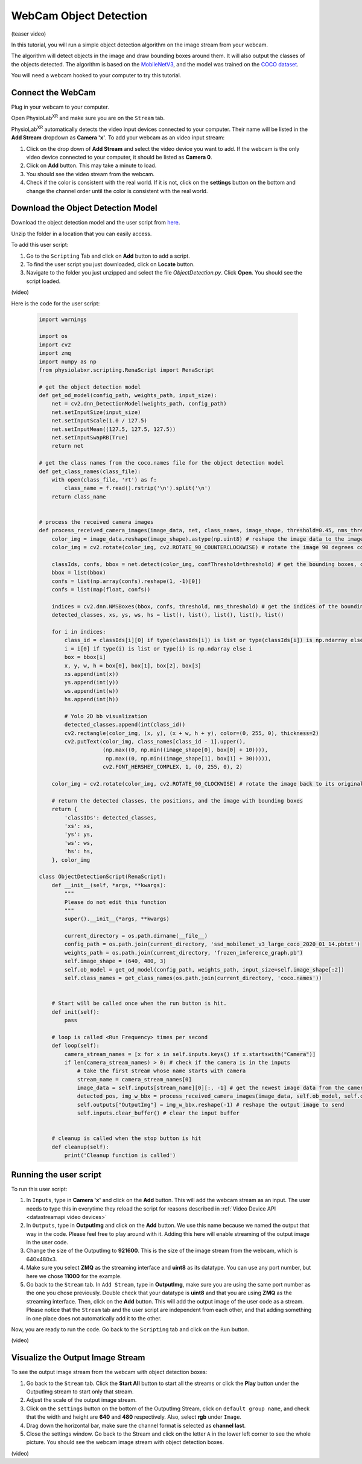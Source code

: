 ##############################
WebCam Object Detection
##############################


(teaser video)

In this tutorial, you will run a simple object detection algorithm on the image stream from your webcam.

The algorithm will detect objects in the image and draw bounding boxes around them.
It will also output the classes of the objects detected.
The algorithm is based on the `MobileNetV3 <https://openaccess.thecvf.com/content_ICCV_2019/html/Howard_Searching_for_MobileNetV3_ICCV_2019_paper.html>`_, and the model was trained on the `COCO dataset <https://cocodataset.org/#home>`_.

You will need a webcam hooked to your computer to try this tutorial.


Connect the WebCam
************************

Plug in your webcam to your computer.

Open PhysioLab\ :sup:`XR` and make sure you are on the ``Stream`` tab.

PhysioLab\ :sup:`XR` automatically detects the video input devices
connected to your computer. Their name will be listed in the **Add Stream** dropdown as **Camera 'x'**.
To add your webcam as an video input stream:

#. Click on the drop down of **Add Stream**  and select the video device you want to add. If the webcam is the only video device connected to your computer, it should be listed as **Camera 0**.
#. Click on **Add** button. This may take a minute to load.
#. You should see the video stream from the webcam.
#. Check if the color is consistent with the real world. If it is not, click on the **settings** button on the bottom and change the channel order until the color is consistent with the real world.


.. raw:: html

    <div style="position: relative; padding-bottom: 56.25%; height: 0; overflow: hidden; max-width: 100%; height: auto;">
        <video id="autoplay-video1" autoplay controls loop muted playsinline style="position: absolute; top: 0; left: 0; width: 100%; height: 100%;">
            <source src="_static/video_device.mp4" type="video/mp4">
            Your browser does not support the video tag.
        </video>
    </div>


Download the Object Detection Model
************************

Download the object detection model and the user script from `here <https://drive.google.com/file/d/1WLWCxxepP8b2Y50280sZJzJ0aeCklE13/view?usp=share_link>`_.

Unzip the folder in a location that you can easily access.

To add this user script:

#. Go to the ``Scripting`` Tab and click on **Add** button to add a script.
#. To find the user script you just downloaded, click on **Locate** button.
#. Navigate to the folder you just unzipped and select the file *ObjectDetection.py*. Click **Open**. You should see the script loaded.

(video)


Here is the code for the user script:

    .. code-block:: python

        import warnings

        import os
        import cv2
        import zmq
        import numpy as np
        from physiolabxr.scripting.RenaScript import RenaScript

        # get the object detection model
        def get_od_model(config_path, weights_path, input_size):
            net = cv2.dnn_DetectionModel(weights_path, config_path)
            net.setInputSize(input_size)
            net.setInputScale(1.0 / 127.5)
            net.setInputMean((127.5, 127.5, 127.5))
            net.setInputSwapRB(True)
            return net

        # get the class names from the coco.names file for the object detection model
        def get_class_names(class_file):
            with open(class_file, 'rt') as f:
                class_name = f.read().rstrip('\n').split('\n')
            return class_name


        # process the received camera images
        def process_received_camera_images(image_data, net, class_names, image_shape, threshold=0.45, nms_threshold=0.2):
            color_img = image_data.reshape(image_shape).astype(np.uint8) # reshape the image data to the image shape
            color_img = cv2.rotate(color_img, cv2.ROTATE_90_COUNTERCLOCKWISE) # rotate the image 90 degrees counter clockwise because the cv2 has a different origin

            classIds, confs, bbox = net.detect(color_img, confThreshold=threshold) # get the bounding boxes, confidence, and class ids
            bbox = list(bbox)
            confs = list(np.array(confs).reshape(1, -1)[0])
            confs = list(map(float, confs))

            indices = cv2.dnn.NMSBoxes(bbox, confs, threshold, nms_threshold) # get the indices of the bounding boxes
            detected_classes, xs, ys, ws, hs = list(), list(), list(), list(), list()

            for i in indices:
                class_id = classIds[i][0] if type(classIds[i]) is list or type(classIds[i]) is np.ndarray else classIds[i]
                i = i[0] if type(i) is list or type(i) is np.ndarray else i
                box = bbox[i]
                x, y, w, h = box[0], box[1], box[2], box[3]
                xs.append(int(x))
                ys.append(int(y))
                ws.append(int(w))
                hs.append(int(h))

                # Yolo 2D bb visualization
                detected_classes.append(int(class_id))
                cv2.rectangle(color_img, (x, y), (x + w, h + y), color=(0, 255, 0), thickness=2)
                cv2.putText(color_img, class_names[class_id - 1].upper(),
                            (np.max((0, np.min((image_shape[0], box[0] + 10)))),
                             np.max((0, np.min((image_shape[1], box[1] + 30))))),
                            cv2.FONT_HERSHEY_COMPLEX, 1, (0, 255, 0), 2)

            color_img = cv2.rotate(color_img, cv2.ROTATE_90_CLOCKWISE) # rotate the image back to its original orientation

            # return the detected classes, the positions, and the image with bounding boxes
            return {
                'classIDs': detected_classes,
                'xs': xs,
                'ys': ys,
                'ws': ws,
                'hs': hs,
            }, color_img

        class ObjectDetectionScript(RenaScript):
            def __init__(self, *args, **kwargs):
                """
                Please do not edit this function
                """
                super().__init__(*args, **kwargs)

                current_directory = os.path.dirname(__file__)
                config_path = os.path.join(current_directory, 'ssd_mobilenet_v3_large_coco_2020_01_14.pbtxt')
                weights_path = os.path.join(current_directory, 'frozen_inference_graph.pb')
                self.image_shape = (640, 480, 3)
                self.ob_model = get_od_model(config_path, weights_path, input_size=self.image_shape[:2])
                self.class_names = get_class_names(os.path.join(current_directory, 'coco.names'))


            # Start will be called once when the run button is hit.
            def init(self):
                pass

            # loop is called <Run Frequency> times per second
            def loop(self):
                camera_stream_names = [x for x in self.inputs.keys() if x.startswith("Camera")]
                if len(camera_stream_names) > 0: # check if the camera is in the inputs
                    # take the first stream whose name starts with camera
                    stream_name = camera_stream_names[0]
                    image_data = self.inputs[stream_name][0][:, -1] # get the newest image data from the camera
                    detected_pos, img_w_bbx = process_received_camera_images(image_data, self.ob_model, self.class_names, self.image_shape) # process the image data
                    self.outputs["OutputImg"] = img_w_bbx.reshape(-1) # reshape the output image to send
                    self.inputs.clear_buffer() # clear the input buffer


            # cleanup is called when the stop button is hit
            def cleanup(self):
                print('Cleanup function is called')


Running the user script
************************

To run this user script:

#. In ``Inputs``, type in **Camera 'x'** and click on the **Add** button. This will add the webcam stream as an input. The user needs to type this in everytime they reload the script for reasons described in :ref:`Video Device API <datastreamapi video devices>`
#. In ``Outputs``, type in **OutputImg** and click on the **Add** button. We use this name because we named the output that way in the code. Please feel free to play around with it. Adding this here will enable streaming of the output image in the user code.
#. Change the size of the OutputImg to **921600**. This is the size of the image stream from the webcam, which is 640x480x3.
#. Make sure you select **ZMQ** as the streaming interface and **uint8** as its datatype. You can use any port number, but here we chose **11000** for the example.
#. Go back to the ``Stream`` tab. In ``Add Stream``, type in **OutputImg**, make sure you are using the same port number as the one you chose previously. Double check that your datatype is **uint8** and that you are using **ZMQ** as the streaming interface. Then, click on the **Add** button. This will add the output image of the user code as a stream. Please notice that the ``Stream`` tab and the user script are independent from each other, and that adding something in one place does not automatically add it to the other.

Now, you are ready to run the code. Go back to the ``Scripting`` tab and click on the ``Run`` button.

(video)

Visualize the Output Image Stream
************************

To see the output image stream from the webcam with object detection boxes:

#. Go back to the ``Stream`` tab. Click the **Start All** button to start all the streams or click the **Play** button under the OutputImg stream to start only that stream.
#. Adjust the scale of the output image stream.
#. Click on the ``settings`` button on the bottom of the OutputImg Stream, click on ``default group name``, and check that the width and height are **640** and **480** respectively. Also, select **rgb** under ``Image``.
#. Drag down the horizontal bar, make sure the channel format is selected as **channel last**.
#. Close the settings window. Go back to the Stream and click on the letter ``A`` in the lower left corner to see the whole picture. You should see the webcam image stream with object detection boxes.

(video)